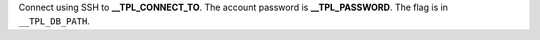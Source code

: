 Connect using SSH to **__TPL_CONNECT_TO**. The account password is **__TPL_PASSWORD**. The flag is in ``__TPL_DB_PATH``.
